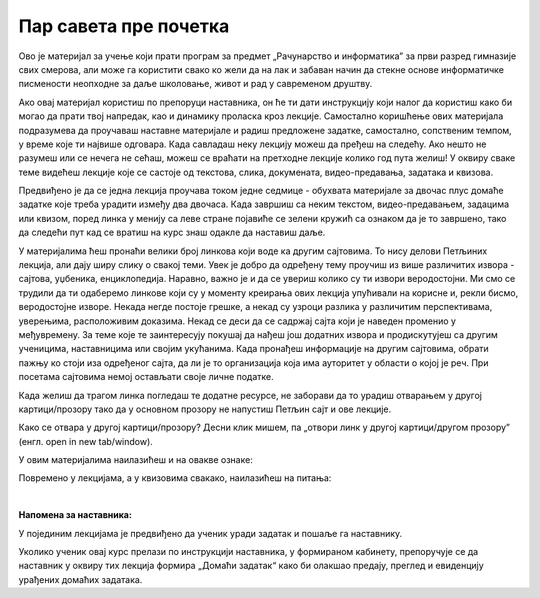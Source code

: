 Пар савета пре почетка
======================
Ово је материјал за учење који прати програм за предмет „Рачунарство и информатика” за први разред гимназије свих смерова, али може га користити свако ко жели да на лак и забаван начин да стекне основе информатичке писмености неопходне за даље школовање, живот и рад у савременом друштву.


Ако овај материјал користиш по препоруци наставника, он ће ти дати инструкцију који налог да користиш како би могао да прати твој напредак, као и динамику проласка кроз лекције. Самостално коришћење ових материјала подразумева да проучаваш наставне материјале и радиш предложене задатке, самостално, сопственим темпом, у време које ти највише одговара. Када савладаш неку лекцију можеш да пређеш на следећу. Ако нешто не разумеш или се нечега не сећаш, можеш се враћати на претходне лекције колико год пута желиш! У оквиру сваке теме видећеш лекције које се састоје од текстова, слика, докумената, видео-предавања, задатака и квизова.


Предвиђено је да се једна лекција проучава током једне седмице - обухвата материјале за двочас плус домаће задатке које треба урадити између два двочаса. Када завршиш са неким текстом, видео-предавањем, задацима или квизом, поред линка у менију са леве стране појавиће се зелени кружић са ознаком да је то завршено, тако да следећи пут кад се вратиш на курс знаш одакле да наставиш даље.


У материјалима ћеш пронаћи велики број линкова који воде ка другим сајтовима. 
То нису делови Петљиних лекција, али дају ширу слику о свакој теми. 
Увек је добро да одређену тему проучиш из више различитих извора - сајтова, уџбеника, енциклопедија. 
Наравно, важно је и да се увериш колико су ти извори веродостојни. 
Ми смо се трудили да ти одаберемо линкове који су у моменту креирања ових лекција упућивали на корисне и, 
рекли бисмо, веродостојне изворе. Некада негде постоје грешке, а некад су узроци разлика у различитим 
перспективама, уверењима, расположивим доказима. Некад се деси да се садржај сајта који је наведен 
променио у међувремену. За теме које те заинтересују покушај да нађеш још додатних извора и продискутујеш са 
другим ученицима, наставницима или својим укућанима. Када пронађеш информације на другим 
сајтовима, обрати пажњу ко стоји иза одређеног сајта, да ли је то организација која има ауторитет у 
области о којој је реч. При посетама сајтовима немој остављати своје личне податке.


Када желиш да трагом линка погледаш те додатне ресурсе, не заборави да то урадиш отварањем у другој 
картици/прозору тако да у основном прозору не напустиш Петљин сајт и ове лекције.

Како се отвара у другој картици/прозору?
Десни клик мишем, па „отвори линк у другој картици/другом прозору” (енгл. open in new tab/window). 


У овим материјалима наилазићеш и на овакве ознаке:


.. infonote::

    Овако ће бити означени неки појмови или делови текста које желимо да посебно нагласимо.


.. questionnote::

    У оваквим оквирма налазе се задаци који ће ти помоћи да боље разумеш градиво изложено у лекцијама. Препоручујемо ти да их урадиш.


.. reveal:: dugmeобј
   :showtitle: Кликни на ово дугме
   :hidetitle: Сакриј прозор
   
   .. infonote::
   
    Кликом на дугме појавиће се скривени текст



Повремено у лекцијама, а у квизовима свакако, наилазићеш на питања:

.. mchoice:: mc-ex-0
   :answer_a: Жуте
   :answer_b: Љубичасте
   :answer_c: Црвене
   :correct: b

   Које је боје љубичица?


.. fillintheblank:: ppitanjeuvod
		    
      Колико је 12+3 (напиши резултат цифрама) |blank|

      -     :15: Тачно!
            :x: Нетачно.



.. parsonsprob:: pa-ex2

   Поређај речи у азбучном редоследу 
   -----
   банана
   јабука
   крушка
   

|

**Напомена за наставника:**

У појединим лекцијама је предвиђено да ученик уради задатак и пошаље га наставнику.

Уколико ученик овај курс прелази по инструкцији наставника, у формираном кабинету, препоручује се да наставник у оквиру тих лекција формира „Домаћи задатак“ како би олакшао предају, преглед и евиденцију урађених домаћих задатака.
